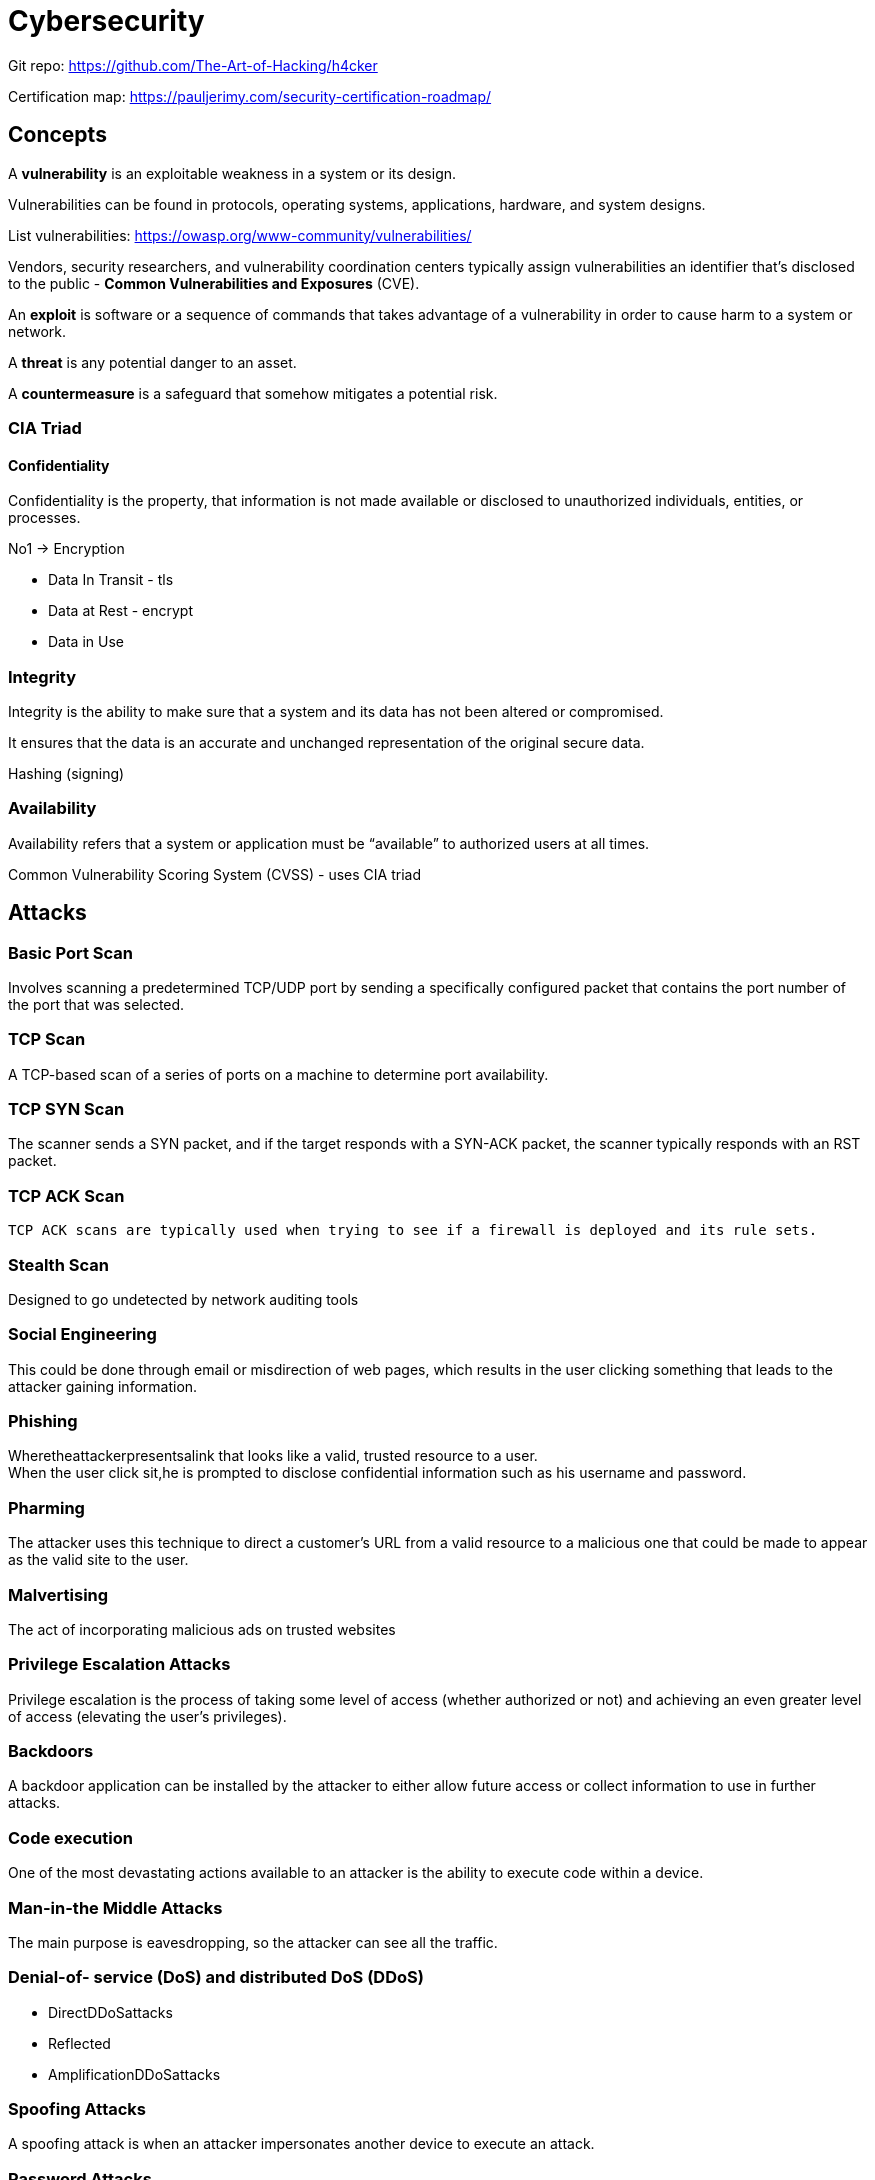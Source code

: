 = Cybersecurity

Git repo: https://github.com/The-Art-of-Hacking/h4cker

Certification map: https://pauljerimy.com/security-certification-roadmap/

== Concepts
A *vulnerability* is an exploitable weakness in a system or its design.

Vulnerabilities can be found in protocols, operating systems, applications, hardware, and system designs.

List vulnerabilities: https://owasp.org/www-community/vulnerabilities/

Vendors, security researchers, and vulnerability coordination centers typically assign vulnerabilities an identifier that’s disclosed to the public - *Common Vulnerabilities and Exposures* (CVE).

An *exploit* is software or a sequence of commands that takes advantage of a vulnerability in order to cause harm to a system or network.

A *threat* is any potential danger to an asset.

A *countermeasure* is a safeguard that somehow mitigates a potential risk.

=== CIA Triad

==== Confidentiality
Confidentiality is the property, that information is not made available or disclosed to unauthorized individuals, entities, or processes.

No1 -> Encryption

* Data In Transit - tls
* Data at Rest - encrypt
* Data in Use

=== Integrity
Integrity is the ability to make sure that a system and its data has not been altered or compromised.

It ensures that the data is an accurate and unchanged
representation of the original secure
data.

Hashing (signing)

=== Availability

Availability refers that a system or application must be “available” to authorized users at all times.


Common Vulnerability Scoring System (CVSS) - uses CIA triad

== Attacks

=== Basic Port Scan
Involves scanning a predetermined TCP/UDP port by sending a specifically configured packet that contains the port number of the port that was selected.

=== TCP Scan
A TCP-based scan of a series of ports on a machine to determine port availability.

=== TCP SYN Scan
The scanner sends a SYN packet, and if the target responds with a SYN-ACK packet, the scanner typically responds with an RST packet.

=== TCP ACK Scan
 TCP ACK scans are typically used when trying to see if a firewall is deployed and its rule sets.

=== Stealth Scan
Designed to go undetected by network auditing tools

=== Social Engineering

This could be done through email or misdirection of web pages, which results in the user clicking something that leads to the attacker gaining information.

=== Phishing

Wheretheattackerpresentsalink that looks like a valid, trusted resource to a user. +
When the user click sit,he is prompted to disclose confidential information such as his username and password.

=== Pharming

The attacker uses this technique to direct a customer’s URL from a valid
resource to a malicious one that could be made to appear as the valid site to the user.

=== Malvertising
The act of incorporating malicious ads on trusted websites

=== Privilege Escalation Attacks

Privilege escalation is the process of taking some level of access (whether authorized or not) and achieving an even greater level of access (elevating the user’s privileges).

=== Backdoors
A backdoor application can be installed by the attacker to either allow future access or collect information to use in further attacks.

=== Code execution
One of the most devastating actions available to an attacker is the ability to execute code within a device.

=== Man-in-the Middle Attacks
The main purpose is eavesdropping, so the attacker can see all the traffic.

=== Denial-of- service (DoS) and distributed DoS (DDoS)
• DirectDDoSattacks
• Reflected
• AmplificationDDoSattacks

=== Spoofing Attacks
A spoofing attack is when an attacker impersonates another device to execute an attack.

=== Password Attacks
Password-resetting attacks

Password cracking:
the attacker needs tools such as extractors for hash guessing, rainbow tables for looking up plaintext passwords, and password sniffers to extract authentication information.

Password sniffing:
The threat actor just sniffs authentication packets between a client and server and extracts password hashes or enough authentication information to begin the cracking process.

Password capturing:
This is typically done by using key loggers or Trojan horses.

=== Wireless Attacks

The attacker basically installs an access point and can create a backdoor and obtain access to the network and its systems.

Evil twin attack:
Basically the attacker purchases a wireless access point, plugs it into the network, and configures it exactly the same as the existing network.

Bluejacking:
The attacker sends unsolicited messages to another device via Bluetooth.

IV attack:
The attacker can cause some modification on the Initialization Vector (IV) of a wireless packet that is encrypted during transmission.

== Public Key Cryptography

A *cipher* is a set of rules, which can also be called an algorithm, about how to perform encryption or decryption.

=== Symetric encryption

Block ciphers +
A block cipher is a symmetric key cipher (meaning the same key is used to encrypt and decrypt) that operates on a group of bits called a block.

Examples:

* Advanced Encryption Standard (AES)
* Triple Digital Encryption Standard (3DES)
* Digital Encryption Standard (DES)
* Blowfish

Stream cipher +
A stream cipher is a symmetric key cipher (meaning the same key is used to encrypt and decrypt), where the plaintext data to be encrypted is done a bit at a time against the bits of the key stream, also called a cipher digit stream.

=== Asymmetric Algorithms

An example of an asymmetric algorithm is a public key algorithm.
Use two different keys that mathematically work together as a pair
Examples: RSA, Diffie-Hellman, DSA, ElGamal

=== Hashing

Hashing is a method used to verify data integrity.

* one-way function

|===
|Algorithm |Operation |Status |Alternative |QCR - quantum computer resistant

|DES	|Encryption	|Avoid	|AES	|—
|3DES	|Encryption	|Legacy	|AES	|—
|RC4	|Encryption	|Avoid	|AES	|—
|AES-CBC mode |Encryption |Acceptable |AES-GCM |✓ (256-bit)
|AES-GCM mode |Authenticated encryption |NGE |— |✓ (256-bit)

|DH-768, -1024  |Key exchange |Avoid   |DH-3072 (Group 15) |-
|RSA-768, -1024 |Encryption   |Avoid   |RSA-3072 |-
|DSA-768, -1024 |Authentication |Avoid |DSA-3072 |-

|DH-2048  |Key exchange    |Acceptable  |ECDH-256  |-
|RSA-2048 |Encryption      |Acceptable  |—         |-
|DSA-2048 |Authentication  |Acceptable  |ECDSA-256 |-

|DH-3072  |Key exchange  |Acceptable  |ECDH-256  |-
|RSA-3072 |Encryption    |Acceptable  |- |-
|DSA-3072 |Authentication |Acceptable |ECDSA-256 |-

|MD5	|Integrity	|Avoid	|SHA-256	|—
|SHA-1 |Integrity |Legacy |SHA-256 |—

|SHA-256 |Integrity |NGE |SHA-384 |-
|SHA-384 |Integrity |NGE |- |✓
|SHA-512 |Integrity |NGE |- |✓

|HMAC-MD5	|Integrity	|Legacy	|HMAC-SHA-256	|—
|HMAC-SHA-1	|Integrity	|Acceptable	|HMAC-SHA-256	|—
|HMAC-SHA-256	|Integrity	|NGE	|—	|✓

|ECDH-256  |Key exchange   |Acceptable |ECDH-384 |—
|ECDSA-256 |Authentication |Acceptable |ECDSA-384 |—

|ECDH-384 |Key exchange |NGE |- |-
|ECDSA-384 |Authentication |NGE |- |-

|===

QCR = quantum computer resistant. +
NGE = next generation encryption.


== Incident response
A computer security incident is a violation or imminent threat of violation of computer security policies, acceptable use policies, or standard security practices.

==  Network and Host Telemetry
Logs from network devices such as firewalls, routers,
and switches can prove useful when you’re proactively detecting or responding to a security incident.

For example, brute-force attacks against a router, switch, or firewall can be detected by system log (syslog) messages that could reveal the suspicious activity.

*Syslog* messages from transit network devices can provide insight into and context for security events that might not be available from other sources.

NetFlow provides detailed network telemetry

Internet Protocol Flow Information Export (IPFIX) is a network flow standard. +
IPFIX was created to create a common, universal standard of export for flow information from routers, switches, firewalls, and other infrastructure devices.

Open Source NetFlow Analysis Tools:

• NFdump
• SiLK
• ELK
• https://github.com/robcowart/elastiflow

Network Packet Capture:

• tcpdump, which is an open source packet capture utility that runs on Linux and Mac OS X systems
• Wireshark, which is one of the most popular open source packet capture utilities used by many professionals
• Netscout enterprise packet capture solutions

==  Security Monitoring

• Location based on just the IP address of the endpoint or DNS hostname
• Application logs
• Processes running on the machine
• Personal firewalls
• Intrusion detection/prevention systems
• Antivirus or antimalware
• Web security logs (from a web security appliance)
• Email security logs (from an email security appliance)
• Advanced malware protection logs

• Mandatory password protection
• Jailbreak detection
• Remote wipe
• Remote lock
• Device encryption
• Data encryption
• Geolocation
• Malware detection
• VPN configuration and management
• Wi-Fi configuration and management

*Data normalization* is the process of capturing, storing, and analyzing data (security-related events, in this case) so that it exists in only one form.

Security Information and Event Management (SIEM)

5-Tuple: Source IP Address, Source Port, Destination IP Address, Destination Port, Protocol

==  Access Control Models
Access controls are used in the process of granting, preventing, or revoking access to an object.

=== Identification
A secure identity should be unique in the sense that two users should be able to identify themselves unequivocally.

=== Authentication
Authentication is the process of proving the identity of a subject or user.

* Authentication by knowledge

e.g: a user providing a password
The disadvantage of using this method is that once the information is lost or stolen, an attacker would be able to successfully authenticate.

* Authentication by Ownership

e.g. use of a token or smart card

* Authentication by Characteristic - biometric

=== Multifactor Authentication

An authentication system is considered strong if it uses at least two different authentication methods.

=== Authorization
A policy or rule needs to be established to describe in which cases a subject should be able to access the resource.

• *Implicit deny*: If no rule is specified for the transaction of the subject/object, the authorization policy should deny the transaction.
• *Need to know*: A subject should be granted access to an object only if the access is needed to carry out the job of the subject.

=== Accounting

Accounting is the process of auditing and monitoring what a user does once a specific resource is accessed.

Commercial classification: Confidential, Private, Sensitive, Public

Access Control Models:

• Discretionary access control (DAC)
• Mandatory access control (MAC)
• Role-based access control (RBAC)
• Attribute-based access control (ABAC)

== Virtual Private Networks (VPNs)

• Point-to-Point Tunneling Protocol (PPTP)
• Layer 2 Forwarding (L2F) protocol
• Layer 2 Tunneling Protocol (L2TP)
• Generic Routing Encapsulation (GRE)
• Multiprotocol Label Switching (MPLS)
• Internet Protocol Security (IPsec)
• Secure Sockets Layer (SSL)









